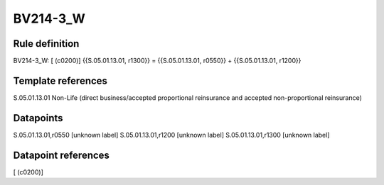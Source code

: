 =========
BV214-3_W
=========

Rule definition
---------------

BV214-3_W: [ (c0200)] {{S.05.01.13.01, r1300}} = {{S.05.01.13.01, r0550}} + {{S.05.01.13.01, r1200}}


Template references
-------------------

S.05.01.13.01 Non-Life (direct business/accepted proportional reinsurance and accepted non-proportional reinsurance)


Datapoints
----------

S.05.01.13.01,r0550 [unknown label]
S.05.01.13.01,r1200 [unknown label]
S.05.01.13.01,r1300 [unknown label]


Datapoint references
--------------------

[ (c0200)]